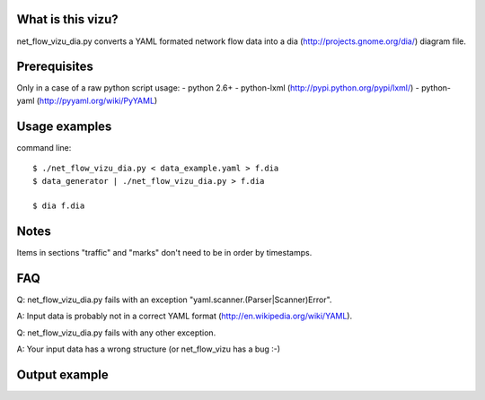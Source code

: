 What is this vizu?
==================
net_flow_vizu_dia.py converts a YAML formated network flow data into a dia
(http://projects.gnome.org/dia/) diagram file.

Prerequisites
=============
Only in a case of a raw python script usage:
- python 2.6+
- python-lxml (http://pypi.python.org/pypi/lxml/)
- python-yaml (http://pyyaml.org/wiki/PyYAML)

Usage examples
==============
command line::

  $ ./net_flow_vizu_dia.py < data_example.yaml > f.dia
  $ data_generator | ./net_flow_vizu_dia.py > f.dia

  $ dia f.dia

Notes
=====
Items in sections "traffic" and "marks" don't need to be in order by
timestamps.

FAQ
===
Q:  net_flow_vizu_dia.py fails with an exception "yaml.scanner.(Parser|Scanner)Error".

A:  Input data is probably not in a correct YAML format (http://en.wikipedia.org/wiki/YAML).

Q:  net_flow_vizu_dia.py fails with any other exception.

A:  Your input data has a wrong structure (or net_flow_vizu has a bug :-)

Output example
==============
.. image:: http://www.smallbulb.net/uploads/2010/09/net_flow.png
